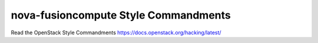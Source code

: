 nova-fusioncompute Style Commandments
=====================================

Read the OpenStack Style Commandments https://docs.openstack.org/hacking/latest/ 
